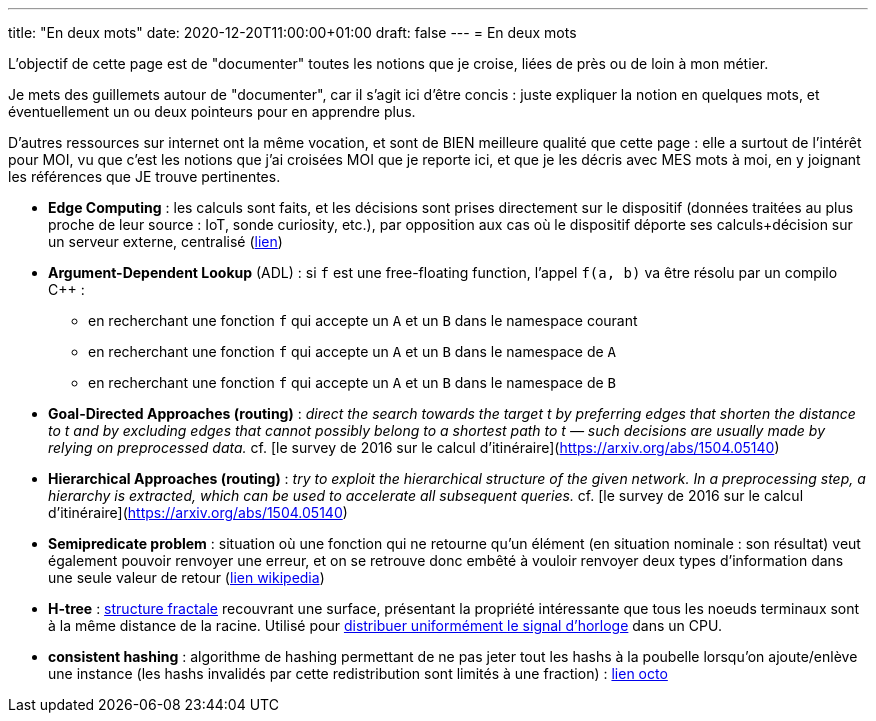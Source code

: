 ---
title: "En deux mots"
date: 2020-12-20T11:00:00+01:00
draft: false
---
= En deux mots

L'objectif de cette page est de "documenter" toutes les notions que je croise, liées de près ou de loin à mon métier.

Je mets des guillemets autour de "documenter", car il s'agit ici d'être concis : juste expliquer la notion en quelques mots, et éventuellement un ou deux pointeurs pour en apprendre plus.

D'autres ressources sur internet ont la même vocation, et sont de BIEN meilleure qualité que cette page : elle a surtout de l'intérêt pour MOI, vu que c'est les notions que j'ai croisées MOI que je reporte ici, et que je les décris avec MES mots à moi, en y joignant les références que JE trouve pertinentes.

* *Edge Computing* : les calculs sont faits, et les décisions sont prises directement sur le dispositif (données traitées au plus proche de leur source : IoT, sonde curiosity, etc.), par opposition aux cas où le dispositif déporte ses calculs+décision sur un serveur externe, centralisé (https://blog.octo.com/quest-ce-que-ledge-computing/[lien])
* *Argument-Dependent Lookup* (ADL) : si `f` est une free-floating function, l'appel `f(a, b)` va être résolu par un compilo C++ :
** en recherchant une fonction `f` qui accepte un `A` et un `B` dans le namespace courant
** en recherchant une fonction `f` qui accepte un `A` et un `B` dans le namespace de `A`
** en recherchant une fonction `f` qui accepte un `A` et un `B` dans le namespace de `B`
* *Goal-Directed Approaches (routing)* : _direct the search towards the target t by preferring edges that shorten the distance to t and by excluding edges that cannot possibly belong to a shortest path to t — such decisions are usually made by relying on preprocessed data._ cf. [le survey de 2016 sur le calcul d'itinéraire](https://arxiv.org/abs/1504.05140)
* *Hierarchical Approaches (routing)* : _try to exploit the hierarchical structure of the given network. In a preprocessing step, a hierarchy is extracted, which can be used to accelerate all subsequent queries._ cf. [le survey de 2016 sur le calcul d'itinéraire](https://arxiv.org/abs/1504.05140)
* *Semipredicate problem* : situation où une fonction qui ne retourne qu'un élément (en situation nominale : son résultat) veut également pouvoir renvoyer une erreur, et on se retrouve donc embêté à vouloir renvoyer deux types d'information dans une seule valeur de retour (https://en.wikipedia.org/wiki/Semipredicate_problem[lien wikipedia])
* *H-tree* : https://en.wikipedia.org/wiki/H_tree[structure fractale] recouvrant une surface, présentant la propriété intéressante que tous les noeuds terminaux sont à la même distance de la racine. Utilisé pour https://www.techspot.com/article/1830-how-cpus-are-designed-and-built-part-2/[distribuer uniformément le signal d'horloge] dans un CPU.
* *consistent hashing* : algorithme de hashing permettant de ne pas jeter tout les hashs à la poubelle lorsqu'on ajoute/enlève une instance (les hashs invalidés par cette redistribution sont limités à une fraction) : https://blog.octo.com/consistent-hashing-ou-l%E2%80%99art-de-distribuer-les-donnees/[lien octo]
